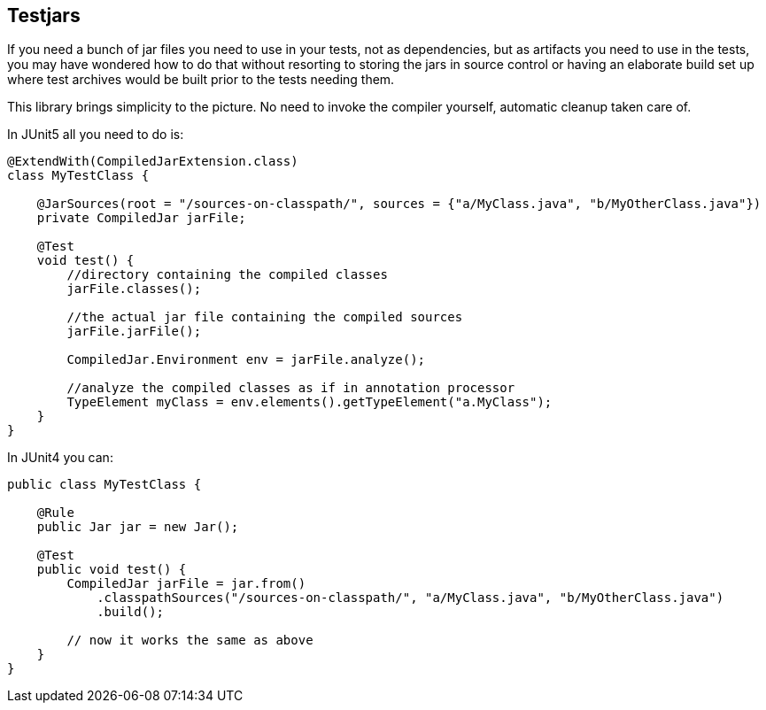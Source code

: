 == Testjars

If you need a bunch of jar files you need to use in your tests, not as dependencies, but as artifacts you
need to use in the tests, you may have wondered how to do that without resorting to storing the jars in source
control or having an elaborate build set up where test archives would be built prior to the tests needing them.

This library brings simplicity to the picture. No need to invoke the compiler yourself, automatic cleanup taken care
of.

In JUnit5 all you need to do is:

```java

@ExtendWith(CompiledJarExtension.class)
class MyTestClass {

    @JarSources(root = "/sources-on-classpath/", sources = {"a/MyClass.java", "b/MyOtherClass.java"})
    private CompiledJar jarFile;

    @Test
    void test() {
        //directory containing the compiled classes
        jarFile.classes();

        //the actual jar file containing the compiled sources
        jarFile.jarFile();

        CompiledJar.Environment env = jarFile.analyze();

        //analyze the compiled classes as if in annotation processor
        TypeElement myClass = env.elements().getTypeElement("a.MyClass");
    }
}
```

In JUnit4 you can:

```java

public class MyTestClass {

    @Rule
    public Jar jar = new Jar();

    @Test
    public void test() {
        CompiledJar jarFile = jar.from()
            .classpathSources("/sources-on-classpath/", "a/MyClass.java", "b/MyOtherClass.java")
            .build();

        // now it works the same as above
    }
}

```
